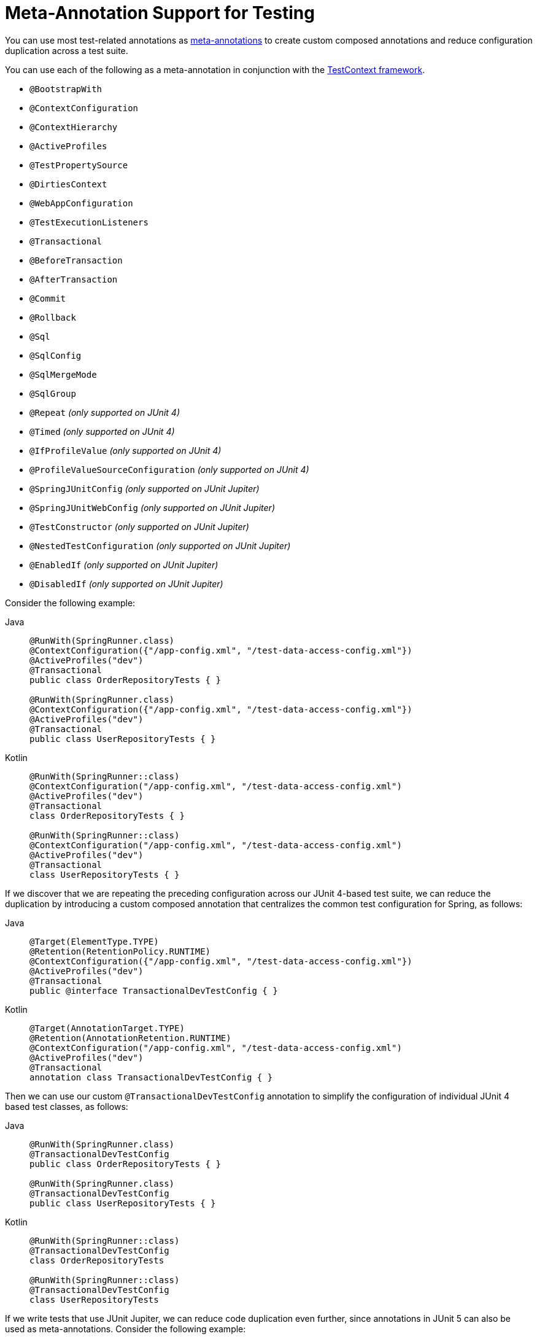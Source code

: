 [[integration-testing-annotations-meta]]
= Meta-Annotation Support for Testing

You can use most test-related annotations as
xref:core/beans/classpath-scanning.adoc#beans-meta-annotations[meta-annotations] to create custom composed
annotations and reduce configuration duplication across a test suite.

You can use each of the following as a meta-annotation in conjunction with the
xref:testing/testcontext-framework.adoc[TestContext framework].

* `@BootstrapWith`
* `@ContextConfiguration`
* `@ContextHierarchy`
* `@ActiveProfiles`
* `@TestPropertySource`
* `@DirtiesContext`
* `@WebAppConfiguration`
* `@TestExecutionListeners`
* `@Transactional`
* `@BeforeTransaction`
* `@AfterTransaction`
* `@Commit`
* `@Rollback`
* `@Sql`
* `@SqlConfig`
* `@SqlMergeMode`
* `@SqlGroup`
* `@Repeat` _(only supported on JUnit 4)_
* `@Timed` _(only supported on JUnit 4)_
* `@IfProfileValue` _(only supported on JUnit 4)_
* `@ProfileValueSourceConfiguration` _(only supported on JUnit 4)_
* `@SpringJUnitConfig` _(only supported on JUnit Jupiter)_
* `@SpringJUnitWebConfig` _(only supported on JUnit Jupiter)_
* `@TestConstructor` _(only supported on JUnit Jupiter)_
* `@NestedTestConfiguration` _(only supported on JUnit Jupiter)_
* `@EnabledIf` _(only supported on JUnit Jupiter)_
* `@DisabledIf` _(only supported on JUnit Jupiter)_

Consider the following example:

[tabs]
======
Java::
+
[source,java,indent=0,subs="verbatim,quotes",role="primary"]
----
	@RunWith(SpringRunner.class)
	@ContextConfiguration({"/app-config.xml", "/test-data-access-config.xml"})
	@ActiveProfiles("dev")
	@Transactional
	public class OrderRepositoryTests { }

	@RunWith(SpringRunner.class)
	@ContextConfiguration({"/app-config.xml", "/test-data-access-config.xml"})
	@ActiveProfiles("dev")
	@Transactional
	public class UserRepositoryTests { }
----

Kotlin::
+
[source,kotlin,indent=0,subs="verbatim,quotes",role="secondary"]
----
	@RunWith(SpringRunner::class)
	@ContextConfiguration("/app-config.xml", "/test-data-access-config.xml")
	@ActiveProfiles("dev")
	@Transactional
	class OrderRepositoryTests { }

	@RunWith(SpringRunner::class)
	@ContextConfiguration("/app-config.xml", "/test-data-access-config.xml")
	@ActiveProfiles("dev")
	@Transactional
	class UserRepositoryTests { }
----
======

If we discover that we are repeating the preceding configuration across our JUnit 4-based
test suite, we can reduce the duplication by introducing a custom composed annotation
that centralizes the common test configuration for Spring, as follows:

[tabs]
======
Java::
+
[source,java,indent=0,subs="verbatim,quotes",role="primary"]
----
	@Target(ElementType.TYPE)
	@Retention(RetentionPolicy.RUNTIME)
	@ContextConfiguration({"/app-config.xml", "/test-data-access-config.xml"})
	@ActiveProfiles("dev")
	@Transactional
	public @interface TransactionalDevTestConfig { }
----

Kotlin::
+
[source,kotlin,indent=0,subs="verbatim,quotes",role="secondary"]
----
	@Target(AnnotationTarget.TYPE)
	@Retention(AnnotationRetention.RUNTIME)
	@ContextConfiguration("/app-config.xml", "/test-data-access-config.xml")
	@ActiveProfiles("dev")
	@Transactional
	annotation class TransactionalDevTestConfig { }
----
======

Then we can use our custom `@TransactionalDevTestConfig` annotation to simplify the
configuration of individual JUnit 4 based test classes, as follows:

[tabs]
======
Java::
+
[source,java,indent=0,subs="verbatim,quotes",role="primary"]
----
	@RunWith(SpringRunner.class)
	@TransactionalDevTestConfig
	public class OrderRepositoryTests { }

	@RunWith(SpringRunner.class)
	@TransactionalDevTestConfig
	public class UserRepositoryTests { }
----

Kotlin::
+
[source,kotlin,indent=0,subs="verbatim,quotes",role="secondary"]
----
	@RunWith(SpringRunner::class)
	@TransactionalDevTestConfig
	class OrderRepositoryTests

	@RunWith(SpringRunner::class)
	@TransactionalDevTestConfig
	class UserRepositoryTests
----
======

If we write tests that use JUnit Jupiter, we can reduce code duplication even further,
since annotations in JUnit 5 can also be used as meta-annotations. Consider the following
example:

[tabs]
======
Java::
+
[source,java,indent=0,subs="verbatim,quotes",role="primary"]
----
	@ExtendWith(SpringExtension.class)
	@ContextConfiguration({"/app-config.xml", "/test-data-access-config.xml"})
	@ActiveProfiles("dev")
	@Transactional
	class OrderRepositoryTests { }

	@ExtendWith(SpringExtension.class)
	@ContextConfiguration({"/app-config.xml", "/test-data-access-config.xml"})
	@ActiveProfiles("dev")
	@Transactional
	class UserRepositoryTests { }
----

Kotlin::
+
[source,kotlin,indent=0,subs="verbatim,quotes",role="secondary"]
----
	@ExtendWith(SpringExtension::class)
	@ContextConfiguration("/app-config.xml", "/test-data-access-config.xml")
	@ActiveProfiles("dev")
	@Transactional
	class OrderRepositoryTests { }

	@ExtendWith(SpringExtension::class)
	@ContextConfiguration("/app-config.xml", "/test-data-access-config.xml")
	@ActiveProfiles("dev")
	@Transactional
	class UserRepositoryTests { }
----
======

If we discover that we are repeating the preceding configuration across our JUnit
Jupiter-based test suite, we can reduce the duplication by introducing a custom composed
annotation that centralizes the common test configuration for Spring and JUnit Jupiter,
as follows:

[tabs]
======
Java::
+
[source,java,indent=0,subs="verbatim,quotes",role="primary"]
----
	@Target(ElementType.TYPE)
	@Retention(RetentionPolicy.RUNTIME)
	@ExtendWith(SpringExtension.class)
	@ContextConfiguration({"/app-config.xml", "/test-data-access-config.xml"})
	@ActiveProfiles("dev")
	@Transactional
	public @interface TransactionalDevTestConfig { }
----

Kotlin::
+
[source,kotlin,indent=0,subs="verbatim,quotes",role="secondary"]
----
	@Target(AnnotationTarget.TYPE)
	@Retention(AnnotationRetention.RUNTIME)
	@ExtendWith(SpringExtension::class)
	@ContextConfiguration("/app-config.xml", "/test-data-access-config.xml")
	@ActiveProfiles("dev")
	@Transactional
	annotation class TransactionalDevTestConfig { }
----
======

Then we can use our custom `@TransactionalDevTestConfig` annotation to simplify the
configuration of individual JUnit Jupiter based test classes, as follows:

[tabs]
======
Java::
+
[source,java,indent=0,subs="verbatim,quotes",role="primary"]
----
	@TransactionalDevTestConfig
	class OrderRepositoryTests { }

	@TransactionalDevTestConfig
	class UserRepositoryTests { }
----

Kotlin::
+
[source,kotlin,indent=0,subs="verbatim,quotes",role="secondary"]
----
	@TransactionalDevTestConfig
	class OrderRepositoryTests { }

	@TransactionalDevTestConfig
	class UserRepositoryTests { }
----
======

Since JUnit Jupiter supports the use of `@Test`, `@RepeatedTest`, `ParameterizedTest`,
and others as meta-annotations, you can also create custom composed annotations at the
test method level. For example, if we wish to create a composed annotation that combines
the `@Test` and `@Tag` annotations from JUnit Jupiter with the `@Transactional`
annotation from Spring, we could create an `@TransactionalIntegrationTest` annotation, as
follows:

[tabs]
======
Java::
+
[source,java,indent=0,subs="verbatim,quotes",role="primary"]
----
	@Target(ElementType.METHOD)
	@Retention(RetentionPolicy.RUNTIME)
	@Transactional
	@Tag("integration-test") // org.junit.jupiter.api.Tag
	@Test // org.junit.jupiter.api.Test
	public @interface TransactionalIntegrationTest { }
----

Kotlin::
+
[source,kotlin,indent=0,subs="verbatim,quotes",role="secondary"]
----
	@Target(AnnotationTarget.TYPE)
	@Retention(AnnotationRetention.RUNTIME)
	@Transactional
	@Tag("integration-test") // org.junit.jupiter.api.Tag
	@Test // org.junit.jupiter.api.Test
	annotation class TransactionalIntegrationTest { }
----
======

Then we can use our custom `@TransactionalIntegrationTest` annotation to simplify the
configuration of individual JUnit Jupiter based test methods, as follows:

[tabs]
======
Java::
+
[source,java,indent=0,subs="verbatim,quotes",role="primary"]
----
	@TransactionalIntegrationTest
	void saveOrder() { }

	@TransactionalIntegrationTest
	void deleteOrder() { }
----

Kotlin::
+
[source,kotlin,indent=0,subs="verbatim,quotes",role="secondary"]
----
	@TransactionalIntegrationTest
	fun saveOrder() { }

	@TransactionalIntegrationTest
	fun deleteOrder() { }
----
======

For further details, see the
https://github.com/spring-projects/spring-framework/wiki/Spring-Annotation-Programming-Model[Spring Annotation Programming Model]
wiki page.
